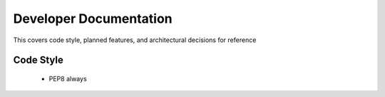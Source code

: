 Developer Documentation
=======================

This covers code style, planned features, and architectural decisions for
reference

Code Style
----------

 * PEP8 always
